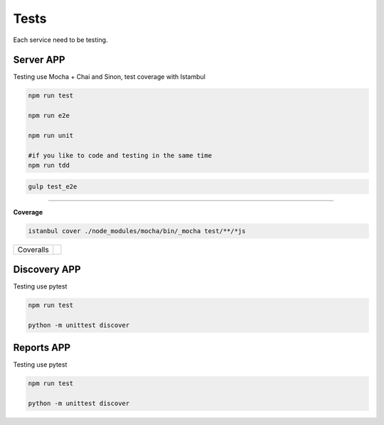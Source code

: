 Tests
====================

Each service need to be testing.

Server APP
----------

Testing use Mocha + Chai and Sinon, test coverage with Istambul

.. code-block:: bash

    npm run test

    npm run e2e

    npm run unit

    #if you like to code and testing in the same time
    npm run tdd 


.. code-block:: bash

    gulp test_e2e

--------

**Coverage**

.. code-block:: bash

    istanbul cover ./node_modules/mocha/bin/_mocha test/**/*js


================  ================================================================================================================================================================================== 
Coveralls         .. image:: https://coveralls.io/repos/github/maestro-server/server-app/badge.svg?branch=master
                        :target: https://coveralls.io/github/maestro-server/server-app?branch=master
================  ================================================================================================================================================================================== 


Discovery APP
-------------

Testing use pytest

.. code-block:: bash

    npm run test

    python -m unittest discover


Reports APP
-------------

Testing use pytest

.. code-block:: bash

    npm run test

    python -m unittest discover

